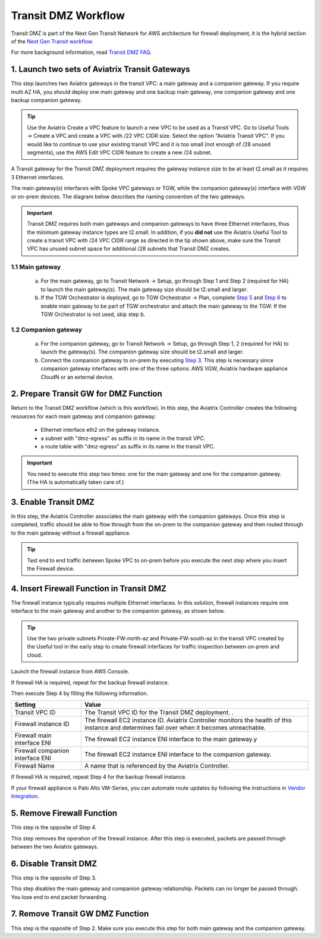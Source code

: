 .. meta::
  :description: Transit DMZn
  :keywords: AWS Transit Gateway, AWS TGW, TGW orchestrator, Aviatrix Transit network, Transit DMZ, Egress, Firewall


=========================================================
Transit DMZ Workflow
=========================================================

Transit DMZ is part of the Next Gen Transit Network for AWS architecture for firewall deployment, it is the hybrid section of the `Next Gen Transit
workflow <https://docs.aviatrix.com/HowTos/tgw_plan.html>`_.

For more background information, read `Transit DMZ FAQ <https://docs.aviatrix.com/HowTos/transit_dmz_faq.html>`_.


1. Launch two sets of Aviatrix Transit Gateways
------------------------------------------------

This step launches two Aviatrix gateways in the transit VPC: a main gateway and a companion gateway. If you require 
multi AZ HA, you should deploy one main gateway and one backup main gateway,  one companion gateway and one backup companion gateway. 

.. tip::

  Use the Aviatrix Create a VPC feature to launch a new VPC to be used as a Transit VPC. Go to Useful Tools -> Create a VPC and create a VPC with /22 VPC CIDR size. Select the option "Aviatrix Transit VPC". If you would like to continue to use your existing transit VPC and it is too small (not enough of /28 unused segments), use the AWS Edit VPC CIDR feature to create a new /24 subnet. 

.. Note::

A Transit gateway for the Transit DMZ deployment requires the gateway instance size to be at least t2.small as it requires 3 Ethernet interfaces. 

The main gateway(s) interfaces with Spoke VPC gateways or TGW, while the companion gateway(s) interface with VGW or 
on-prem devices. The diagram below describes the naming convention of the two gateways.  

|main_companion_gw|

.. important::
  
  Transit DMZ requires both main gateways and companion gateways to have three Ethernet interfaces, thus the minimum gateway instance types are t2.small. In addition, if you **did not** use the Aviatrix Useful Tool to create a transit VPC with /24 VPC CIDR range as directed in the tip shown above, make sure the Transit VPC has unused subnet space for additional /28 subnets that Transit DMZ creates. 

1.1 Main gateway
~~~~~~~~~~~~~~~~~

 a. For the main gateway, go to Transit Network -> Setup, go through Step 1 and Step 2 (required for HA) to launch the main gateway(s). The main gateway size should be t2.small and larger. 

 b.  If the TGW Orchestrator is deployed, go to TGW Orchestrator -> Plan, complete `Step 5 <https://docs.aviatrix.com/HowTos/tgw_plan.html#optional-enable-aviatrix-transit-gw-for-hybrid-connection>`_ and `Step 6 <https://docs.aviatrix.com/HowTos/tgw_plan.html#optional-attach-aviatrix-transit-gw-to-tgw>`_ to enable main gateway to be part of TGW orchestrator and attach the main gateway to the TGW. If the TGW Orchestrator is not used, skip step b.    

1.2 Companion gateway
~~~~~~~~~~~~~~~~~~~~~~

 a. For the companion gateway, go to Transit Network -> Setup, go through Step 1, 2 (required for HA) to launch the gateway(s). The companion gateway size should be t2.small and larger.

 b. Connect the companion gateway to on-prem by executing `Step 3 <https://docs.aviatrix.com/HowTos/transitvpc_workflow.html#connect-the-transit-gw-to-aws-vgw>`_. This step is necessary since companion gateway interfaces with one of the three options: AWS VGW, Aviatrix hardware appliance  CloudN or an external device.  

2. Prepare Transit GW for DMZ Function
------------------------------------------

Return to the Transit DMZ workflow (which is this workflow). In this step, the Aviatrix Controller creates the following resources for each main gateway and companion gateway:

 - Ethernet interface eth2 on the gateway instance. 
 - a subnet with "dmz-egress" as suffix in its name in the transit VPC. 
 - a route table with "dmz-egress" as suffix in its name in the transit VPC. 

.. important::

  You need to execute this step two times: one for the main gateway and one for the companion gateway. (The HA is automatically taken care of.) 

3. Enable Transit DMZ
------------------------------

In this step, the Aviatrix Controller associates the main gateway with the companion gateways. Once this step is 
completed, traffic should be able to flow through from the on-prem to the companion gateway and then routed 
through to the main gateway without a firewall appliance. 

.. tip::

  Test end to end traffic between Spoke VPC to on-prem before you execute the next step where you insert the Firewall device.


4. Insert Firewall Function in Transit DMZ
---------------------------------------------

The firewall instance typically requires multiple Ethernet interfaces. In this solution, firewall instances require one interface to the main gateway and another to the companion gateway, 
as shown below.

|main_companion_subnets|

.. tip::

  Use the two private subnets Private-FW-north-az and Private-FW-south-az in the transit VPC created by the Useful tool in the early step to create firewall interfaces for traffic inspection between on-prem and cloud. 

Launch the firewall instance from AWS Console. 

If firewall HA is required, repeat for the backup firewall instance. 

Then execute Step 4 by filling the following information. 
 
==========================================      ==========
**Setting**                                     **Value**
==========================================      ==========
Transit VPC ID                                  The Transit VPC ID for the Transit DMZ deployment. .
Firewall instance ID                            The firewall EC2 instance ID. Aviatrix Controller monitors the health of this instance and determines fail over when it becomes unreachable. 
Firewall main interface ENI                     The firewall EC2 instance ENI interface to the main gateway.y
Firewall companion interface ENI                The firewall EC2 instance ENI interface to the companion gateway.
Firewall Name                                   A name that is referenced by the Aviatrix Controller.
==========================================      ==========

If firewall HA is required, repeat Step 4 for the backup firewall instance. 

If your firewall appliance is Palo Alto VM-Series, you can automate route updates by following the instructions in `Vendor Integration <https://docs.aviatrix.com/HowTos/transit_dmz_vendors.html>`_.

5. Remove Firewall Function
----------------------------

This step is the opposite of Step 4.

This step removes the operation of the firewall instance. After this step is executed, packets are passed through
between the two Aviatrix gateways. 

6. Disable Transit DMZ
---------------------------------

This step is the opposite of Step 3. 

This step disables the main gateway and companion gateway relationship. Packets can no longer be 
passed through. You lose end to end packet forwarding. 

7. Remove Transit GW DMZ Function
-------------------------------------

This step is the opposite of Step 2. Make sure you execute this step for both main gateway and the companion gateway.

.. |main_companion_gw| image:: transit_dmz_workflow_media/main_companion_gw.png
   :scale: 30%

.. |main_companion_subnets| image:: transit_dmz_media/main_companion_subnets.png
   :scale: 30%

.. disqus::

